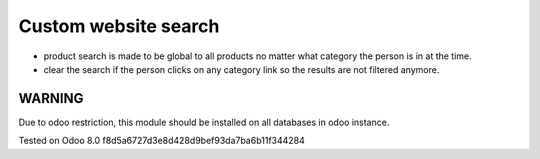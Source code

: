 Custom website search
=====================

* product search is made to be global to all products no matter what category the person is in at the time.
* clear the search if the person clicks on any category link so the results are not filtered anymore.

WARNING
-------

Due to odoo restriction, this module should be installed on all databases in odoo instance.

Tested on Odoo 8.0 f8d5a6727d3e8d428d9bef93da7ba6b11f344284
